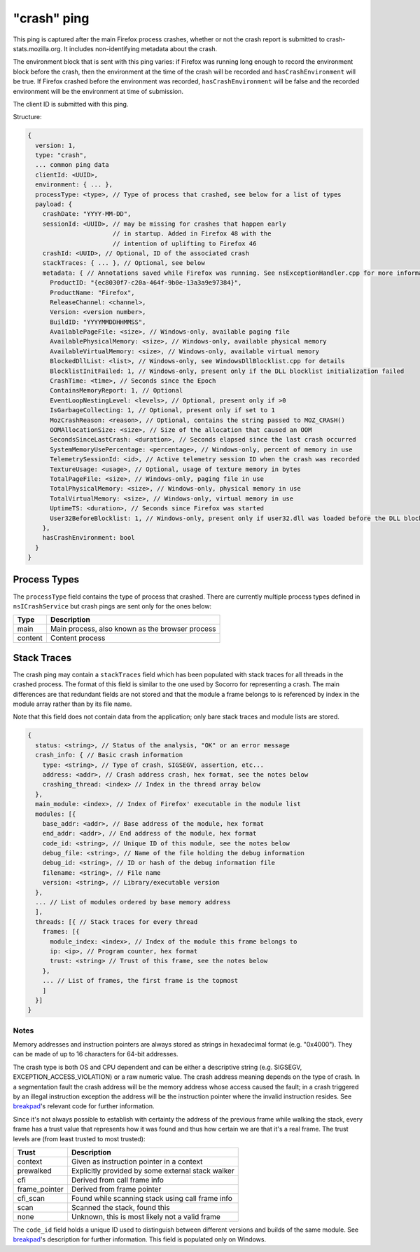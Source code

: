 
"crash" ping
============

This ping is captured after the main Firefox process crashes, whether or not the crash report is submitted to crash-stats.mozilla.org. It includes non-identifying metadata about the crash.

The environment block that is sent with this ping varies: if Firefox was running long enough to record the environment block before the crash, then the environment at the time of the crash will be recorded and ``hasCrashEnvironment`` will be true. If Firefox crashed before the environment was recorded, ``hasCrashEnvironment`` will be false and the recorded environment will be the environment at time of submission.

The client ID is submitted with this ping.

Structure:

.. code-block:: js

    {
      version: 1,
      type: "crash",
      ... common ping data
      clientId: <UUID>,
      environment: { ... },
      processType: <type>, // Type of process that crashed, see below for a list of types
      payload: {
        crashDate: "YYYY-MM-DD",
        sessionId: <UUID>, // may be missing for crashes that happen early
                           // in startup. Added in Firefox 48 with the
                           // intention of uplifting to Firefox 46
        crashId: <UUID>, // Optional, ID of the associated crash
        stackTraces: { ... }, // Optional, see below
        metadata: { // Annotations saved while Firefox was running. See nsExceptionHandler.cpp for more information
          ProductID: "{ec8030f7-c20a-464f-9b0e-13a3a9e97384}",
          ProductName: "Firefox",
          ReleaseChannel: <channel>,
          Version: <version number>,
          BuildID: "YYYYMMDDHHMMSS",
          AvailablePageFile: <size>, // Windows-only, available paging file
          AvailablePhysicalMemory: <size>, // Windows-only, available physical memory
          AvailableVirtualMemory: <size>, // Windows-only, available virtual memory
          BlockedDllList: <list>, // Windows-only, see WindowsDllBlocklist.cpp for details
          BlocklistInitFailed: 1, // Windows-only, present only if the DLL blocklist initialization failed
          CrashTime: <time>, // Seconds since the Epoch
          ContainsMemoryReport: 1, // Optional
          EventLoopNestingLevel: <levels>, // Optional, present only if >0
          IsGarbageCollecting: 1, // Optional, present only if set to 1
          MozCrashReason: <reason>, // Optional, contains the string passed to MOZ_CRASH()
          OOMAllocationSize: <size>, // Size of the allocation that caused an OOM
          SecondsSinceLastCrash: <duration>, // Seconds elapsed since the last crash occurred
          SystemMemoryUsePercentage: <percentage>, // Windows-only, percent of memory in use
          TelemetrySessionId: <id>, // Active telemetry session ID when the crash was recorded
          TextureUsage: <usage>, // Optional, usage of texture memory in bytes
          TotalPageFile: <size>, // Windows-only, paging file in use
          TotalPhysicalMemory: <size>, // Windows-only, physical memory in use
          TotalVirtualMemory: <size>, // Windows-only, virtual memory in use
          UptimeTS: <duration>, // Seconds since Firefox was started
          User32BeforeBlocklist: 1, // Windows-only, present only if user32.dll was loaded before the DLL blocklist has been initialized
        },
        hasCrashEnvironment: bool
      }
    }

Process Types
-------------

The ``processType`` field contains the type of process that crashed. There are
currently multiple process types defined in ``nsICrashService`` but crash pings
are sent only for the ones below:

+---------------+---------------------------------------------------+
| Type          | Description                                       |
+===============+===================================================+
| main          | Main process, also known as the browser process   |
+---------------+---------------------------------------------------+
| content       | Content process                                   |
+---------------+---------------------------------------------------+

Stack Traces
------------

The crash ping may contain a ``stackTraces`` field which has been populated
with stack traces for all threads in the crashed process. The format of this
field is similar to the one used by Socorro for representing a crash. The main
differences are that redundant fields are not stored and that the module a
frame belongs to is referenced by index in the module array rather than by its
file name.

Note that this field does not contain data from the application; only bare
stack traces and module lists are stored.

.. code-block:: js

    {
      status: <string>, // Status of the analysis, "OK" or an error message
      crash_info: { // Basic crash information
        type: <string>, // Type of crash, SIGSEGV, assertion, etc...
        address: <addr>, // Crash address crash, hex format, see the notes below
        crashing_thread: <index> // Index in the thread array below
      },
      main_module: <index>, // Index of Firefox' executable in the module list
      modules: [{
        base_addr: <addr>, // Base address of the module, hex format
        end_addr: <addr>, // End address of the module, hex format
        code_id: <string>, // Unique ID of this module, see the notes below
        debug_file: <string>, // Name of the file holding the debug information
        debug_id: <string>, // ID or hash of the debug information file
        filename: <string>, // File name
        version: <string>, // Library/executable version
      },
      ... // List of modules ordered by base memory address
      ],
      threads: [{ // Stack traces for every thread
        frames: [{
          module_index: <index>, // Index of the module this frame belongs to
          ip: <ip>, // Program counter, hex format
          trust: <string> // Trust of this frame, see the notes below
        },
        ... // List of frames, the first frame is the topmost
        ]
      }]
    }

Notes
~~~~~

Memory addresses and instruction pointers are always stored as strings in
hexadecimal format (e.g. "0x4000"). They can be made of up to 16 characters for
64-bit addresses.

The crash type is both OS and CPU dependent and can be either a descriptive
string (e.g. SIGSEGV, EXCEPTION_ACCESS_VIOLATION) or a raw numeric value. The
crash address meaning depends on the type of crash. In a segmentation fault the
crash address will be the memory address whose access caused the fault; in a
crash triggered by an illegal instruction exception the address will be the
instruction pointer where the invalid instruction resides.
See `breakpad <https://chromium.googlesource.com/breakpad/breakpad/+/c99d374dde62654a024840accfb357b2851daea0/src/processor/minidump_processor.cc#675>`__'s
relevant code for further information.

Since it's not always possible to establish with certainty the address of the
previous frame while walking the stack, every frame has a trust value that
represents how it was found and thus how certain we are that it's a real frame.
The trust levels are (from least trusted to most trusted):

+---------------+---------------------------------------------------+
| Trust         | Description                                       |
+===============+===================================================+
| context       | Given as instruction pointer in a context         |
+---------------+---------------------------------------------------+
| prewalked     | Explicitly provided by some external stack walker |
+---------------+---------------------------------------------------+
| cfi           | Derived from call frame info                      |
+---------------+---------------------------------------------------+
| frame_pointer | Derived from frame pointer                        |
+---------------+---------------------------------------------------+
| cfi_scan      | Found while scanning stack using call frame info  |
+---------------+---------------------------------------------------+
| scan          | Scanned the stack, found this                     |
+---------------+---------------------------------------------------+
| none          | Unknown, this is most likely not a valid frame    |
+---------------+---------------------------------------------------+

The ``code_id`` field holds a unique ID used to distinguish between different
versions and builds of the same module. See `breakpad <https://chromium.googlesource.com/breakpad/breakpad/+/24f5931c5e0120982c0cbf1896641e3ef2bdd52f/src/google_breakpad/processor/code_module.h#60>`__'s
description for further information. This field is populated only on Windows.
